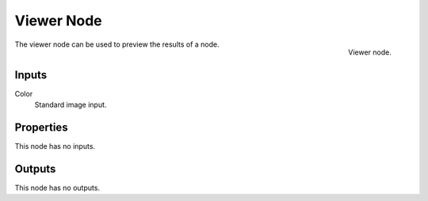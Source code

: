 
***********
Viewer Node
***********

.. figure:: /images/render_blender-render_textures_nodes_output_viewer.png
   :align: right

   Viewer node.


The viewer node can be used to preview the results of a node.


Inputs
======

Color
   Standard image input.


Properties
==========

This node has no inputs.


Outputs
=======

This node has no outputs.

